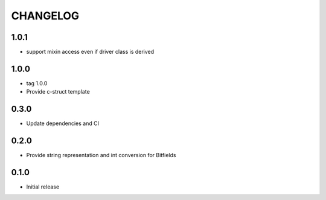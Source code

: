 CHANGELOG
---------

1.0.1
:::::
- support mixin access even if driver class is derived

1.0.0
:::::
- tag 1.0.0
- Provide c-struct template

0.3.0
:::::
- Update dependencies and CI


0.2.0
:::::
- Provide string representation and int conversion for Bitfields

0.1.0
:::::
- Initial release
